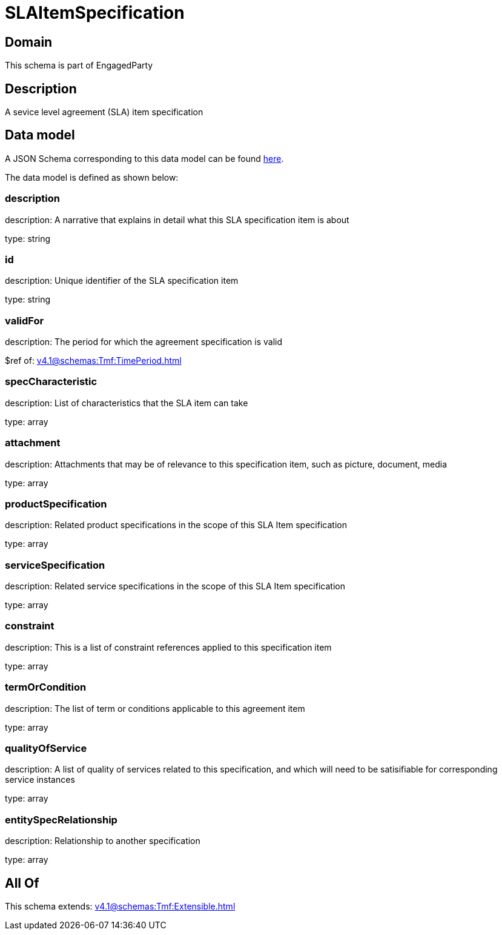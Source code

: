 = SLAItemSpecification

[#domain]
== Domain

This schema is part of EngagedParty

[#description]
== Description

A sevice level agreement (SLA) item specification


[#data_model]
== Data model

A JSON Schema corresponding to this data model can be found https://tmforum.org[here].

The data model is defined as shown below:


=== description
description: A narrative that explains in detail what this SLA specification item is about

type: string


=== id
description: Unique identifier of the SLA specification item

type: string


=== validFor
description: The period for which the agreement specification is valid

$ref of: xref:v4.1@schemas:Tmf:TimePeriod.adoc[]


=== specCharacteristic
description: List of characteristics that the SLA item can take

type: array


=== attachment
description: Attachments that may be of relevance to this specification item, such as picture, document, media

type: array


=== productSpecification
description: Related product specifications in the scope of this SLA Item specification

type: array


=== serviceSpecification
description: Related service specifications in the scope of this SLA Item specification

type: array


=== constraint
description: This is a list of constraint references applied to this specification item

type: array


=== termOrCondition
description: The list of term or conditions applicable to this agreement item

type: array


=== qualityOfService
description: A list of quality of services related to this specification, and which will need to be satisifiable for corresponding service instances

type: array


=== entitySpecRelationship
description: Relationship to another specification

type: array


[#all_of]
== All Of

This schema extends: xref:v4.1@schemas:Tmf:Extensible.adoc[]
